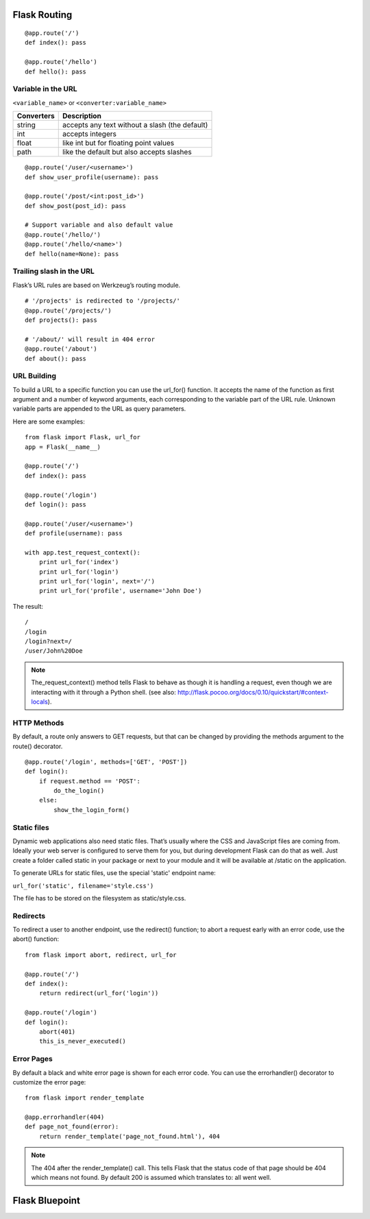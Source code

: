 Flask Routing
=============

::

    @app.route('/')
    def index(): pass

    @app.route('/hello')
    def hello(): pass


Variable in the URL
-------------------

``<variable_name>`` or ``<converter:variable_name>``

=========== ===============================================
Converters   Description
=========== ===============================================
string       accepts any text without a slash (the default)
int          accepts integers
float        like int but for floating point values
path         like the default but also accepts slashes
=========== ===============================================

::

    @app.route('/user/<username>')
    def show_user_profile(username): pass

    @app.route('/post/<int:post_id>')
    def show_post(post_id): pass

    # Support variable and also default value
    @app.route('/hello/')
    @app.route('/hello/<name>')
    def hello(name=None): pass


Trailing slash in the URL
-------------------------
Flask’s URL rules are based on Werkzeug’s routing module.

::

    # '/projects' is redirected to '/projects/'
    @app.route('/projects/')
    def projects(): pass

    # '/about/' will result in 404 error
    @app.route('/about')
    def about(): pass


URL Building
------------
To build a URL to a specific function you can use the url_for() function.
It accepts the name of the function as first argument and a number of keyword
arguments, each corresponding to the variable part of the URL rule.
Unknown variable parts are appended to the URL as query parameters.

Here are some examples::

    from flask import Flask, url_for
    app = Flask(__name__)
    
    @app.route('/')
    def index(): pass

    @app.route('/login')
    def login(): pass

    @app.route('/user/<username>')
    def profile(username): pass

    with app.test_request_context():
        print url_for('index')
        print url_for('login')
        print url_for('login', next='/')
        print url_for('profile', username='John Doe')

The result::

    /
    /login
    /login?next=/
    /user/John%20Doe

.. note::

    The_request_context() method tells Flask to behave as though it is handling a request,
    even though we are interacting with it through a Python shell.
    (see also: http://flask.pocoo.org/docs/0.10/quickstart/#context-locals).


HTTP Methods
------------
By default, a route only answers to GET requests, but that can be changed by providing
the methods argument to the route() decorator.

::

    @app.route('/login', methods=['GET', 'POST'])
    def login():
        if request.method == 'POST':
            do_the_login()
        else:
            show_the_login_form()


Static files
------------
Dynamic web applications also need static files. That’s usually where the CSS
and JavaScript files are coming from. Ideally your web server is configured
to serve them for you, but during development Flask can do that as well.
Just create a folder called static in your package or next to your module
and it will be available at /static on the application.

To generate URLs for static files, use the special 'static' endpoint name:

``url_for('static', filename='style.css')``

The file has to be stored on the filesystem as static/style.css.


Redirects
---------
To redirect a user to another endpoint, use the redirect() function;
to abort a request early with an error code, use the abort() function::

    from flask import abort, redirect, url_for

    @app.route('/')
    def index():
        return redirect(url_for('login'))

    @app.route('/login')
    def login():
        abort(401)
        this_is_never_executed()


Error Pages
-----------
By default a black and white error page is shown for each error code.
You can use the errorhandler() decorator to customize the error page::

    from flask import render_template

    @app.errorhandler(404)
    def page_not_found(error):
        return render_template('page_not_found.html'), 404

.. note::

    The 404 after the render_template() call. This tells Flask that
    the status code of that page should be 404 which means not found.
    By default 200 is assumed which translates to: all went well.


Flask Bluepoint
===============

